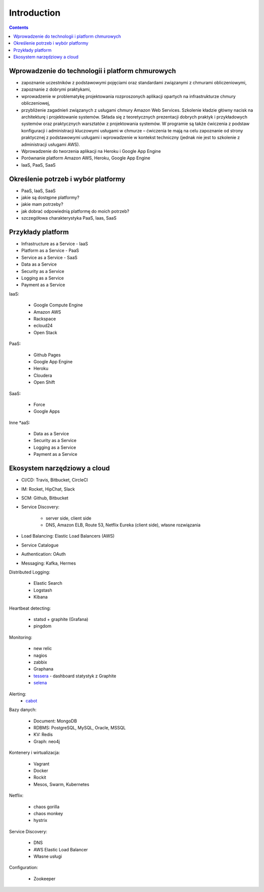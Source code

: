 Introduction
============

.. contents::


Wprowadzenie do technologii i platform chmurowych
-------------------------------------------------
* zapoznanie uczestników z podstawowymi pojęciami oraz standardami związanymi z chmurami obliczeniowymi,
* zapoznanie z dobrymi praktykami,
* wprowadzenie w problematykę projektowania rozproszonych aplikacji opartych na infrastrukturze chmury obliczeniowej,
* przybliżenie zagadnień związanych z usługami chmury Amazon Web Services. Szkolenie kładzie główny nacisk na architekturę i projektowanie systemów. Składa się z teoretycznych prezentacji dobrych praktyk i przykładowych systemów oraz praktycznych warsztatów z projektowania systemów. W programie są także ćwiczenia z podstaw konfiguracji i administracji kluczowymi usługami w chmurze – ćwiczenia te mają na celu zapoznanie od strony praktycznej z podstawowymi usługami i wprowadzenie w kontekst techniczny (jednak nie jest to szkolenie z administracji usługami AWS).
* Wprowadzenie do tworzenia aplikacji na Heroku i Google App Engine
* Porównanie platform Amazon AWS, Heroku, Google App Engine
* IaaS, PaaS, SaaS


Określenie potrzeb i wybór platformy
------------------------------------
* PaaS, IaaS, SaaS
* jakie są dostępne platformy?
* jakie mam potrzeby?
* jak dobrać odpowiednią platformę do moich potrzeb?
* szczegółowa charakterystyka PaaS, Iaas, SaaS

.. figure:: img/cloud-devops.png


Przykłady platform
------------------
* Infrastructure as a Service - IaaS
* Platform as a Service - PaaS
* Service as a Service - SaaS
* Data as a Service
* Security as a Service
* Logging as a Service
* Payment as a Service

IaaS:

    * Google Compute Engine
    * Amazon AWS
    * Rackspace
    * ecloud24
    * Open Stack

PaaS:

    * Github Pages
    * Google App Engine
    * Heroku
    * Cloudera
    * Open Shift

SaaS:

    * Force
    * Google Apps

Inne \*aaS:

    * Data as a Service
    * Security as a Service
    * Logging as a Service
    * Payment as a Service


Ekosystem narzędziowy a cloud
-----------------------------
* CI/CD: Travis, Bitbucket, CircleCI
* IM: Rocket, HipChat, Slack
* SCM: Github, Bitbucket
* Service Discovery:

   * server side, client side
   * DNS, Amazon ELB, Route 53, Netflix Eureka (client side), własne rozwiązania

* Load Balancing: Elastic Load Balancers (AWS)
* Service Catalogue
* Authentication: OAuth
* Messaging: Kafka, Hermes

Distributed Logging:

    * Elastic Search
    * Logstash
    * Kibana

Heartbeat detecting:

    * statsd + graphite (Grafana)
    * pingdom

Monitoring:

    * new relic
    * nagios
    * zabbix
    * Graphana
    * `tessera <http://tessera-metrics.github.io/tessera/>`_ - dashboard statystyk z Graphite
    * `selena <https://github.com/allegro/selena>`_

Alerting:
    * `cabot <http://cabotapp.com>`_

Bazy danych:

    * Document: MongoDB
    * RDBMS: PostgreSQL, MySQL, Oracle, MSSQL
    * KV: Redis
    * Graph: neo4j

Kontenery i wirtualizacja:

    * Vagrant
    * Docker
    * Rockit
    * Mesos, Swarm, Kubernetes

Netflix:

    * chaos gorilla
    * chaos monkey
    * hystrix

Service Discovery:

    * DNS
    * AWS Elastic Load Balancer
    * Własne usługi

Configuration:

    * Zookeeper
